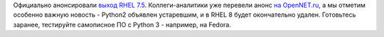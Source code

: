 .. title: RHEL 7.5
.. slug: rhel-75
.. date: 2018-04-11 14:15:33 UTC+03:00
.. tags: rhel, python, eol
.. category: 
.. link: 
.. description: 
.. type: text
.. author: Peter Lemenkov

Официально анонсировали `выход RHEL 7.5 <https://www.redhat.com/en/about/press-releases/red-hat-strengthens-hybrid-clouds-backbone-latest-version-red-hat-enterprise-linux>`_. Коллеги-аналитики уже перевели анонс `на OpenNET.ru <https://www.opennet.ru/opennews/art.shtml?num=48425>`_, а мы отметим особенно важную новость - Python2 объявлен устаревшим, и в RHEL 8 будет окончательно удален. Готовьтесь заранее, тестируйте самописное ПО с Python 3 - например, на Fedora.

